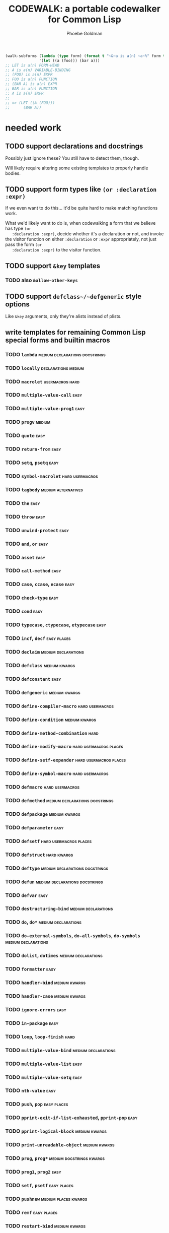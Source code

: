 #+title: CODEWALK: a portable codewalker for Common Lisp
#+author: Phoebe Goldman

#+tags: { easy(e) medium(m) hard(h) } declarations usermacros docstrings alternatives places kwargs

#+begin_src lisp
  (walk-subforms (lambda (type form) (format t "~&~a is a(n) ~a~%" form type) form)
                 '(let ((a (foo))) (bar a)))
  ;; LET is a(n) FORM-HEAD
  ;; A is a(n) VARIABLE-BINDING
  ;; (FOO) is a(n) EXPR
  ;; FOO is a(n) FUNCTION
  ;; (BAR A) is a(n) EXPR
  ;; BAR is a(n) FUNCTION
  ;; A is a(n) EXPR
  ;;
  ;; => (LET ((A (FOO)))
  ;;      (BAR A))
#+end_src
* needed work
** TODO support declarations and docstrings
   Possibly just ignore these? You still have to detect them, though.

   Will likely require altering some existing templates to properly handle bodies.
** TODO support form types like ~(or :declaration :expr)~
   If we even want to do this... it'd be quite hard to make matching functions work.

   What we'd likely want to do is, when codewalking a form that we believe has type ~(or
   :declaration :expr)~, decide whether it's a declaration or not, and invoke the visitor
   function on either ~:declaration~ or ~:expr~ appropriately, not just pass the form ~(or
   :declaration :expr)~ to the visitor function.
** TODO support ~&key~ templates
*** TODO also ~&allow-other-keys~
** TODO support ~defclass~/~defgeneric~ style options
   Like ~&key~ arguments, only they're alists instead of plists.
** write templates for remaining Common Lisp special forms and builtin macros
*** TODO ~lambda~                            :medium:declarations:docstrings:
*** TODO ~locally~                                      :declarations:medium:
*** TODO ~macrolet~                                         :usermacros:hard:
*** TODO ~multiple-value-call~                                         :easy:
*** TODO ~multiple-value-prog1~                                        :easy:
*** TODO ~progv~                                                     :medium:
*** TODO ~quote~                                                       :easy:
*** TODO ~return-from~                                                 :easy:
*** TODO ~setq~, ~psetq~                                               :easy:
*** TODO ~symbol-macrolet~                                  :hard:usermacros:
*** TODO ~tagbody~                                      :medium:alternatives:
*** TODO ~the~                                                         :easy:
*** TODO ~throw~                                                       :easy:
*** TODO ~unwind-protect~                                              :easy:
*** TODO ~and~, ~or~                                                   :easy:
*** TODO ~asset~                                                       :easy:
*** TODO ~call-method~                                                 :easy:
*** TODO ~case~, ~ccase~, ~ecase~                                      :easy:
*** TODO ~check-type~                                                  :easy:
*** TODO ~cond~                                                        :easy:
*** TODO ~typecase~, ~ctypecase~, ~etypecase~                          :easy:
*** TODO ~incf~, ~decf~                                         :easy:places:
*** TODO ~declaim~                                      :medium:declarations:
*** TODO ~defclass~                                           :medium:kwargs:
*** TODO ~defconstant~                                                 :easy:
*** TODO ~defgeneric~                                         :medium:kwargs:
*** TODO ~define-compiler-macro~                            :hard:usermacros:
*** TODO ~define-condition~                                   :medium:kwargs:
*** TODO ~define-method-combination~                                   :hard:
*** TODO ~define-modify-macro~                       :hard:usermacros:places:
*** TODO ~define-setf-expander~                      :hard:usermacros:places:
*** TODO ~define-symbol-macro~                              :hard:usermacros:
*** TODO ~defmacro~                                         :hard:usermacros:
*** TODO ~defmethod~                         :medium:declarations:docstrings:
*** TODO ~defpackage~                                         :medium:kwargs:
*** TODO ~defparameter~                                                :easy:
*** TODO ~defsetf~                                   :hard:usermacros:places:
*** TODO ~defstruct~                                            :hard:kwargs:
*** TODO ~deftype~                           :medium:declarations:docstrings:
*** TODO ~defun~                             :medium:declarations:docstrings:
*** TODO ~defvar~                                                      :easy:
*** TODO ~destructuring-bind~                           :medium:declarations:
*** TODO ~do~, ~do*~                                    :medium:declarations:
*** TODO ~do-external-symbols~, ~do-all-symbols~, ~do-symbols~ :medium:declarations:
*** TODO ~dolist~, ~dotimes~                            :medium:declarations:
*** TODO ~formatter~                                                   :easy:
*** TODO ~handler-bind~                                       :medium:kwargs:
*** TODO ~handler-case~                                       :medium:kwargs:
*** TODO ~ignore-errors~                                               :easy:
*** TODO ~in-package~                                                  :easy:
*** TODO ~loop~, ~loop-finish~                                         :hard:
*** TODO ~multiple-value-bind~                          :medium:declarations:
*** TODO ~multiple-value-list~                                         :easy:
*** TODO ~multiple-value-setq~                                         :easy:
*** TODO ~nth-value~                                                   :easy:
*** TODO ~push~, ~pop~                                          :easy:places:
*** TODO ~pprint-exit-if-list-exhausted~, ~pprint-pop~                 :easy:
*** TODO ~pprint-logical-block~                               :medium:kwargs:
*** TODO ~print-unreadable-object~                            :medium:kwargs:
*** TODO ~prog~, ~prog*~                           :medium:docstrings:kwargs:
*** TODO ~prog1~, ~prog2~                                              :easy:
*** TODO ~setf~, ~psetf~                                        :easy:places:
*** TODO ~pushnew~                                     :medium:places:kwargs:
*** TODO ~remf~                                                 :easy:places:
*** TODO ~restart-bind~                                       :medium:kwargs:
*** TODO ~restart-case~                                       :medium:kwargs:
*** TODO ~return~                                                      :easy:
*** TODO ~rotatef~, ~shiftf~                                    :easy:places:
*** TODO ~step~, ~time~                                                :easy:
*** TODO ~trace~, ~untrace~                                            :easy:
*** TODO ~when~, ~unless~                                              :easy:
*** TODO ~with-accessors~, ~with-slots~                 :medium:declarations:
*** TODO ~with-compilation-unit~                                       :easy:
*** TODO ~with-condition-restarts~                                     :easy:
*** TODO ~with-hash-table-iterator~, ~with-package-iterator~ :medium:declarations:
*** TODO ~with-input-from-string~, ~with-output-to-string~ :medium:declarations:kwargs:
*** TODO ~with-open-file~, ~with-open-stream~    :medium:declarations:kwargs:
*** TODO ~with-simple-restart~                                         :easy:
*** TODO ~with-standard-io-syntax~                                     :easy:
** TODO write tests
** TODO new pattern-matching ~defmacro~ alternative which also generates a template

